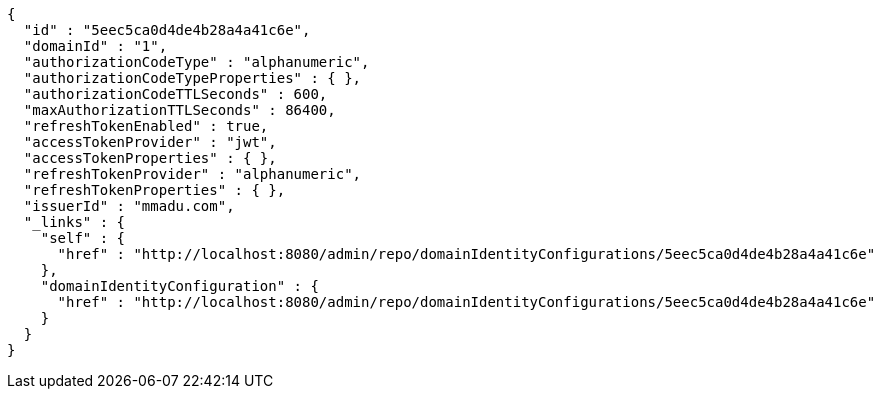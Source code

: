 [source,options="nowrap"]
----
{
  "id" : "5eec5ca0d4de4b28a4a41c6e",
  "domainId" : "1",
  "authorizationCodeType" : "alphanumeric",
  "authorizationCodeTypeProperties" : { },
  "authorizationCodeTTLSeconds" : 600,
  "maxAuthorizationTTLSeconds" : 86400,
  "refreshTokenEnabled" : true,
  "accessTokenProvider" : "jwt",
  "accessTokenProperties" : { },
  "refreshTokenProvider" : "alphanumeric",
  "refreshTokenProperties" : { },
  "issuerId" : "mmadu.com",
  "_links" : {
    "self" : {
      "href" : "http://localhost:8080/admin/repo/domainIdentityConfigurations/5eec5ca0d4de4b28a4a41c6e"
    },
    "domainIdentityConfiguration" : {
      "href" : "http://localhost:8080/admin/repo/domainIdentityConfigurations/5eec5ca0d4de4b28a4a41c6e"
    }
  }
}
----